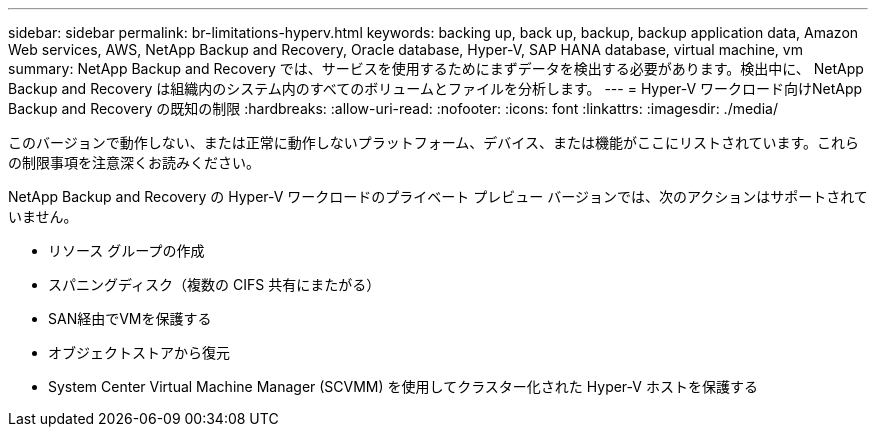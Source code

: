 ---
sidebar: sidebar 
permalink: br-limitations-hyperv.html 
keywords: backing up, back up, backup, backup application data, Amazon Web services, AWS, NetApp Backup and Recovery, Oracle database, Hyper-V, SAP HANA database, virtual machine, vm 
summary: NetApp Backup and Recovery では、サービスを使用するためにまずデータを検出する必要があります。検出中に、 NetApp Backup and Recovery は組織内のシステム内のすべてのボリュームとファイルを分析します。 
---
= Hyper-V ワークロード向けNetApp Backup and Recovery の既知の制限
:hardbreaks:
:allow-uri-read: 
:nofooter: 
:icons: font
:linkattrs: 
:imagesdir: ./media/


[role="lead"]
このバージョンで動作しない、または正常に動作しないプラットフォーム、デバイス、または機能がここにリストされています。これらの制限事項を注意深くお読みください。

NetApp Backup and Recovery の Hyper-V ワークロードのプライベート プレビュー バージョンでは、次のアクションはサポートされていません。

* リソース グループの作成
* スパニングディスク（複数の CIFS 共有にまたがる）
* SAN経由でVMを保護する
* オブジェクトストアから復元
* System Center Virtual Machine Manager (SCVMM) を使用してクラスター化された Hyper-V ホストを保護する

